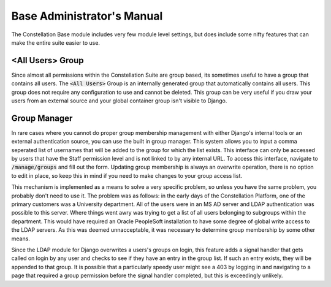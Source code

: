 Base Administrator's Manual
===========================

The Constellation Base module includes very few module level settings,
but does include some nifty features that can make the entire suite
easier to use.


<All Users> Group
-----------------

Since almost all permissions within the Constellation Suite are group
based, its sometimes useful to have a group that contains all users.
The :code:`<All Users>` Group is an internally generated group that
automatically contains all users.  This group does not require any
configuration to use and cannot be deleted.  This group can be very
useful if you draw your users from an external source and your global
container group isn't visible to Django.


Group Manager
-------------

In rare cases where you cannot do proper group membership management
with either Django's internal tools or an external authentication
source, you can use the built in group manager.  This system allows
you to input a comma seperated list of usernames that will be added to
the group for which the list exists.  This interface can only be
accessed by users that have the Staff permission level and is not
linked to by any internal URL.  To access this interface, navigate to
:code:`/manage/groups` and fill out the form.  Updating group
membership is always an overwrite operation, there is no option to
edit in place, so keep this in mind if you need to make changes to
your group access list.

This mechanism is implemented as a means to solve a very specific
problem, so unless you have the same problem, you probably don't need
to use it.  The problem was as follows: in the early days of the
Constellation Platform, one of the primary customers was a University
department.  All of the users were in an MS AD server and LDAP
authentication was possible to this server.  Where things went awry
was trying to get a list of all users belonging to subgroups within
the department.  This would have required an Oracle PeopleSoft
installation to have some degree of global write access to the LDAP
servers.  As this was deemed unnacceptable, it was necessary to
determine group membership by some other means.

Since the LDAP module for Django overwrites a users's groups on login,
this feature adds a signal handler that gets called on login by any
user and checks to see if they have an entry in the group list.  If
such an entry exists, they will be appended to that group.  It is
possible that a particularly speedy user might see a 403 by logging in
and navigating to a page that required a group permission before the
signal handler completed, but this is exceedingly unlikely.
